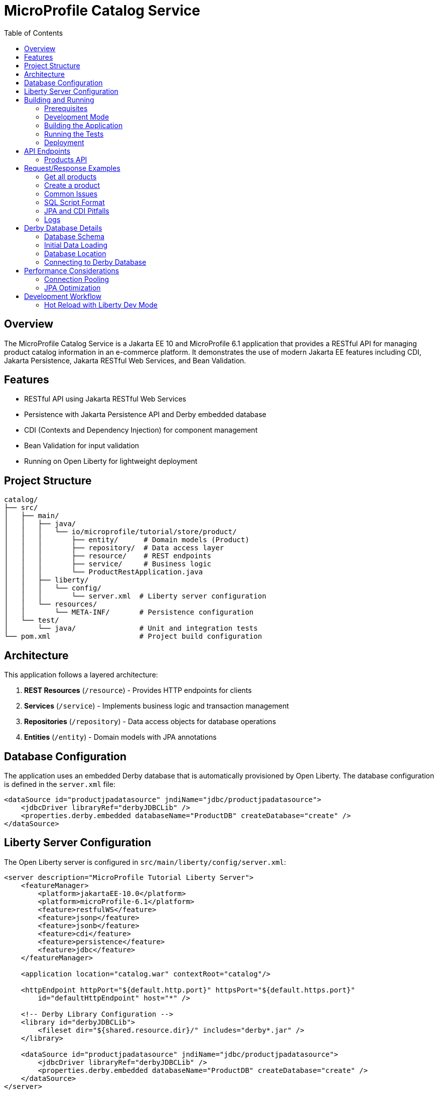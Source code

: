 = MicroProfile Catalog Service
:toc:
:icons: font
:source-highlighter: highlight.js
:imagesdir: images
:url-quickstart: https://openliberty.io/guides/

== Overview

The MicroProfile Catalog Service is a Jakarta EE 10 and MicroProfile 6.1 application that provides a RESTful API for managing product catalog information in an e-commerce platform. It demonstrates the use of modern Jakarta EE features including CDI, Jakarta Persistence, Jakarta RESTful Web Services, and Bean Validation.

== Features

* RESTful API using Jakarta RESTful Web Services
* Persistence with Jakarta Persistence API and Derby embedded database
* CDI (Contexts and Dependency Injection) for component management
* Bean Validation for input validation
* Running on Open Liberty for lightweight deployment

== Project Structure

[source]
----
catalog/
├── src/
│   ├── main/
│   │   ├── java/
│   │   │   └── io/microprofile/tutorial/store/product/
│   │   │       ├── entity/      # Domain models (Product)
│   │   │       ├── repository/  # Data access layer
│   │   │       ├── resource/    # REST endpoints
│   │   │       ├── service/     # Business logic
│   │   │       └── ProductRestApplication.java
│   │   ├── liberty/
│   │   │   └── config/
│   │   │       └── server.xml  # Liberty server configuration
│   │   └── resources/
│   │       └── META-INF/       # Persistence configuration
│   └── test/
│       └── java/               # Unit and integration tests
└── pom.xml                     # Project build configuration
----

== Architecture

This application follows a layered architecture:

1. *REST Resources* (`/resource`) - Provides HTTP endpoints for clients
2. *Services* (`/service`) - Implements business logic and transaction management
3. *Repositories* (`/repository`) - Data access objects for database operations
4. *Entities* (`/entity`) - Domain models with JPA annotations

== Database Configuration

The application uses an embedded Derby database that is automatically provisioned by Open Liberty. The database configuration is defined in the `server.xml` file:

[source,xml]
----
<dataSource id="productjpadatasource" jndiName="jdbc/productjpadatasource">
    <jdbcDriver libraryRef="derbyJDBCLib" />
    <properties.derby.embedded databaseName="ProductDB" createDatabase="create" />
</dataSource>
----

== Liberty Server Configuration

The Open Liberty server is configured in `src/main/liberty/config/server.xml`:

[source,xml]
----
<server description="MicroProfile Tutorial Liberty Server">
    <featureManager>
        <platform>jakartaEE-10.0</platform>
        <platform>microProfile-6.1</platform>
        <feature>restfulWS</feature>
        <feature>jsonp</feature>
        <feature>jsonb</feature>
        <feature>cdi</feature>
        <feature>persistence</feature>
        <feature>jdbc</feature>
    </featureManager>

    <application location="catalog.war" contextRoot="catalog"/>

    <httpEndpoint httpPort="${default.http.port}" httpsPort="${default.https.port}"
        id="defaultHttpEndpoint" host="*" />

    <!-- Derby Library Configuration -->
    <library id="derbyJDBCLib">
        <fileset dir="${shared.resource.dir}/" includes="derby*.jar" />
    </library>

    <dataSource id="productjpadatasource" jndiName="jdbc/productjpadatasource">
        <jdbcDriver libraryRef="derbyJDBCLib" />
        <properties.derby.embedded databaseName="ProductDB" createDatabase="create" />
    </dataSource>
</server>
----

== Building and Running

=== Prerequisites

* JDK 17 or higher
* Maven 3.8.x or higher
* Docker (optional, for containerization)

=== Development Mode

To run the application in development mode with hot reload:

[source,bash]
----
mvn liberty:dev
----

This will start the server on port 5050 (configured in pom.xml).

=== Building the Application

To build the application:

[source,bash]
----
mvn clean package
----

This will create a WAR file in the `target/` directory.

=== Running the Tests

To run the tests:

[source,bash]
----
mvn test
----

=== Deployment

The application can be deployed to any Jakarta EE 10 compliant server. With Liberty:

[source,bash]
----
mvn liberty:run
----

== API Endpoints

The API is accessible at the base path `/catalog/api`.

=== Products API

|===
| Method | Path | Description | Status Codes

| GET    | `/products`     | List all products | 200 OK
| GET    | `/products/{id}` | Get product by ID | 200 OK, 404 Not Found
| POST   | `/products`     | Create a product  | 201 Created
| PUT    | `/products/{id}` | Update a product | 200 OK, 404 Not Found
| DELETE | `/products/{id}` | Delete a product | 204 No Content, 404 Not Found
|===

== Request/Response Examples

=== Get all products

Request:
[source]
----
GET /catalog/api/products
Accept: application/json
----

Response:
[source,json]
----
[
  {
    "id": 1,
    "name": "Laptop",
    "description": "High-performance laptop",
    "price": 999.99
  },
  {
    "id": 2,
    "name": "Smartphone",
    "description": "Latest model smartphone",
    "price": 699.99
  }
]
----

=== Create a product

Request:
[source]
----
POST /catalog/api/products
Content-Type: application/json
----

[source,json]
----
{
  "name": "Tablet",
  "description": "10-inch tablet with high resolution display",
  "price": 499.99
}
----

Response:
[source]
----
HTTP/1.1 201 Created
Location: /catalog/api/products/3
Content-Type: application/json
----

[source,json]
----
{
  "id": 3,
  "name": "Tablet",
  "description": "10-inch tablet with high resolution display",
  "price": 499.99
}
----

=== Common Issues

* *404 Not Found*: Ensure you're using the correct context root (`/catalog`) and API base path (`/api`).
* *500 Internal Server Error*: Check server logs for exceptions.
* *Database issues*: Check if Derby is properly configured and the `productjpadatasource` is available.
* *EntityManager is null*: This can happen due to constructor-related issues with CDI. Make sure your repositories are properly injected and not manually instantiated.
* *SQL errors*: Ensure SQL statements in `import.sql` end with semicolons. Each INSERT statement must end with a semicolon (;) to be properly executed.

=== SQL Script Format

When writing SQL scripts for initialization, ensure each statement ends with a semicolon:

[source,sql]
----
-- Correct format
INSERT INTO Product (id, name, description, price) VALUES (1, 'iPhone', 'Apple iPhone 15', 999.99)
INSERT INTO Product (id, name, description, price) VALUES (2, 'MacBook', 'Apple MacBook Air', 1299.0)
----

=== JPA and CDI Pitfalls

* *Manual instantiation*: Never use `new ProductRepository()` - always let CDI handle injection
* *Scope mismatch*: Ensure your beans have appropriate scopes (@ApplicationScoped for repositories)
* *Missing constructor*: Provide a no-args constructor for CDI beans with injected fields
* *Transaction boundaries*: Use @Transactional on methods that interact with the database

=== Logs

Server logs are available at:

[source]
----
target/liberty/wlp/usr/servers/mpServer/logs/
----

== Derby Database Details

The application uses an embedded Derby database, which is initialized on startup. Here are some important details:

=== Database Schema

The database schema is automatically generated based on JPA entity annotations using the following configuration in persistence.xml:

[source,xml]
----
<property name="jakarta.persistence.schema-generation.database.action" value="drop-and-create"/>
<property name="jakarta.persistence.sql-load-script-source" value="META-INF/sql/import.sql"/>
----

=== Initial Data Loading

Initial product data is loaded from `META-INF/sql/import.sql`. This script is executed after the schema is created.

[source,sql]
----
-- Initial product data
INSERT INTO Product (id, name, description, price) VALUES (1, 'iPhone', 'Apple iPhone 15', 999.99);
INSERT INTO Product (id, name, description, price) VALUES (2, 'MacBook', 'Apple MacBook Air', 1299.0);
INSERT INTO Product (id, name, description, price) VALUES (3, 'iPad', 'Apple iPad Pro', 799.99);
INSERT INTO Product (id, name, description, price) VALUES (4, 'AirPods', 'Apple AirPods Pro', 249.99);
INSERT INTO Product (id, name, description, price) VALUES (5, 'Apple Watch', 'Apple Watch Series 8', 399.99);
----

=== Database Location

The Derby database is created in the Liberty server working directory. The location depends on the server configuration, but it's typically under:

[source]
----
target/liberty/wlp/usr/servers/mpServer/
----

=== Connecting to Derby Database

For debugging purposes, you can use the Derby ij tool to connect to the database:

[source,bash]
----
java -cp target/liberty/wlp/usr/shared/resources/derby-10.16.1.1.jar:target/liberty/wlp/usr/shared/resources/derbytools-10.16.1.1.jar org.apache.derby.tools-10.16.1.1.ij
----

Once connected, you can execute SQL commands:

[source,sql]
----
CONNECT 'jdbc:derby:CatalogDB';
SELECT * FROM PRODUCTS;
DESCRIBE PRODUCTS;
----

Note: The database name is `CatalogDB` and the table name is `PRODUCTS` as configured in our persistence.xml and entity mapping.

== Performance Considerations

=== Connection Pooling

Liberty automatically provides connection pooling for JDBC datasources. You can configure the pool size in server.xml:

[source,xml]
----
<dataSource id="productjpadatasource" jndiName="jdbc/productjpadatasource" connectionPoolTimeout="600s">
    <jdbcDriver libraryRef="derbyJDBCLib" />
    <properties.derby.embedded databaseName="ProductDB" createDatabase="create" />
    <connectionManager maxPoolSize="10" minPoolSize="1" />
</dataSource>
----

=== JPA Optimization

To optimize JPA performance:

* Use fetch type LAZY for collections and relationships
* Enable second-level caching when appropriate
* Use named queries for frequently used operations
* Consider pagination for large result sets

== Development Workflow

=== Hot Reload with Liberty Dev Mode

Liberty dev mode provides hot reloading capabilities. When you make changes to your code, they are automatically detected and applied without restarting the server.

[source,bash]
----
mvn liberty:dev
----

While in dev mode, you can:

* Press Enter to see available commands
* Type `r` to manually trigger a reload
* Type `h` to see a list of available commands